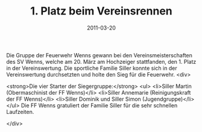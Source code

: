 #+TITLE: 1. Platz beim Vereinsrennen
#+DATE: 2011-03-20
#+FACEBOOK_URL: 

Die Gruppe der Feuerwehr Wenns gewann bei den Vereinsmeisterschaften des SV Wenns, welche am 20. März am Hochzeiger stattfanden, den 1. Platz in der Vereinswertung. Die sportliche Familie Siller konnte sich in der Vereinswertung durchsetzten und holte den Sieg für die Feuerwehr.
<div>

<strong>Die vier Starter der Siegergruppe:</strong>
<ul>
<li>Siller Martin (Obermaschinist der FF Wenns)</li>
<li>Siller Annemarie (Reinigungskraft der FF Wenns)</li>
<li>Siller Dominik und Siller Simon (Jugendgruppe)</li>
</ul>
Die FF Wenns gratuliert der Familie Siller für die sehr schnellen Laufzeiten.

</div>
